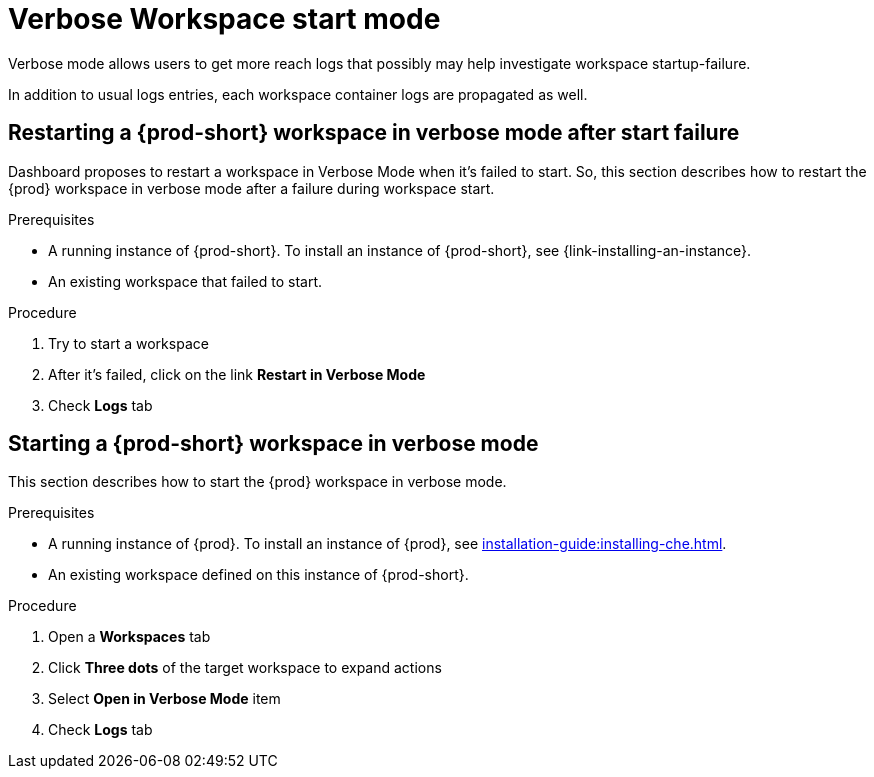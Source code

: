 // Module included in the following assemblies:
//
// troubleshooting-che

[id="verbose-mode-_{context}"]
= Verbose Workspace start mode

Verbose mode allows users to get more reach logs that possibly may help investigate workspace startup-failure.

In addition to usual logs entries, each workspace container logs are propagated as well.

[id="restarting-a-{prod-id-short}-workspace-in-verbose-mode-after-start-failure_{context}"]
== Restarting a {prod-short} workspace in verbose mode after start failure

Dashboard proposes to restart a workspace in Verbose Mode when it's failed to start. So, this section describes how to restart the {prod} workspace in verbose mode after a failure during workspace start.

.Prerequisites

* A running instance of {prod-short}. To install an instance of {prod-short}, see {link-installing-an-instance}.

* An existing workspace that failed to start.

.Procedure

. Try to start a workspace
. After it's failed, click on the link *Restart in Verbose Mode*
. Check *Logs* tab

[id="starting-a-{prod-id-short}-workspace-in-verbose-mode_{context}"]
== Starting a {prod-short} workspace in verbose mode

This section describes how to start the {prod} workspace in verbose mode.

.Prerequisites

* A running instance of {prod}. To install an instance of {prod}, see xref:installation-guide:installing-che.adoc[].

* An existing workspace defined on this instance of {prod-short}.

.Procedure

. Open a *Workspaces* tab
. Click *Three dots* of the target workspace to expand actions
. Select *Open in Verbose Mode* item
. Check *Logs* tab
